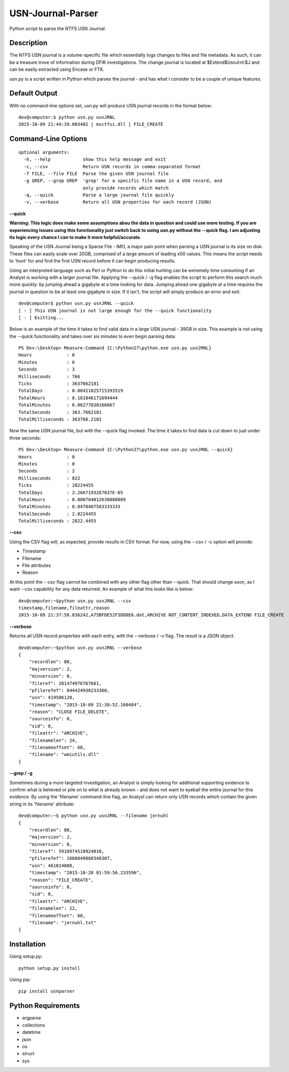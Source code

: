 USN-Journal-Parser
====================
Python script to parse the NTFS USN Journal

Description
-------------
The NTFS USN journal is a volume-specific file which essentially logs changes to files and file metadata. As such, it can be a treasure trove of information during DFIR investigations. The change journal is located at $Extend\$UsnJrnl:$J and can be easily extracted using Encase or FTK.

usn.py is a script written in Python which parses the journal - and has what I consider to be a couple of unique features.

Default Output
----------------
With no command-line options set, usn.py will produce USN journal records in the format below:

::

    dev@computer:$ python usn.py usnJRNL
    2015-10-09 21:44:39.003402 | msctfui.dll | FILE_CREATE

Command-Line Options
-----------------------

::

    optional arguments:
      -h, --help            show this help message and exit
      -c, --csv             Return USN records in comma-separated format
      -f FILE, --file FILE  Parse the given USN journal file
      -g GREP, --grep GREP  'grep' for a specific file name in a USN record, and
                            only provide records which match
      -q, --quick           Parse a large journal file quickly
      -v, --verbose         Return all USN properties for each record (JSON)

**--quick**

**Warning: This logic does make some assumptions abou the data in question and could use more testing. If you are experiencing issues using this functionality just switch back to using usn.py without the --quick flag. I am adjusting its logic every chance I can to make it more helpful/accurate.**

Speaking of the USN Journal being a Sparse File - IMO, a major pain point when parsing a USN journal is its size on disk. These files can easily scale over 20GB, comprised of a large amount of leading \x00 values. This means the script needs to 'hunt' for and find the first USN record before it can begin producing results.

Using an interpreted language such as Perl or Python to do this initial hunting can be extremely time consuming if an Analyst is working with a larger journal file. Applying the --quick / -q flag enables the script to perform this search much more quickly: by jumping ahead a gigabyte at a time looking for data. Jumping ahead one gigabyte at a time requires the journal in question to be at least one gigabyte in size. If it isn't, the script will simply produce an error and exit:

::

    dev@computer$ python usn.py usnJRNL --quick
    [ - ] This USN journal is not large enough for the --quick functionality
    [ - ] Exitting...

Below is an example of the time it takes to find valid data in a large USN journal - 39GB in size. This example is not using the --quick functionality and takes over six minutes to even begin parsing data:

::

    PS Dev:\Desktop> Measure-Command {C:\Python27\python.exe usn.py usnJRNL}
    Hours             : 0
    Minutes           : 6
    Seconds           : 3
    Milliseconds      : 766
    Ticks             : 3637662181
    TotalDays         : 0.00421025715393519
    TotalHours        : 0.101046171694444
    TotalMinutes      : 6.06277030166667
    TotalSeconds      : 363.7662181
    TotalMilliseconds : 363766.2181

Now the same USN journal file, but with the --quick flag invoked. The time it takes to find data is cut down to just under three seconds:

::

    PS Dev:\Desktop> Measure-Command {C:\Python27\python.exe usn.py usnJRNL --quick}
    Hours             : 0
    Minutes           : 0
    Seconds           : 2
    Milliseconds      : 822
    Ticks             : 28224455
    TotalDays         : 3.2667193287037E-05
    TotalHours        : 0.000784012638888889
    TotalMinutes      : 0.0470407583333333
    TotalSeconds      : 2.8224455
    TotalMilliseconds : 2822.4455

**--csv**

Using the CSV flag will, as expected, provide results in CSV format. For now, using the --csv / -c option will provide:

* Timestamp
* Filename
* File attributes
* Reason

At this point the --csv flag cannot be combined with any other flag other than --quick. That should change soon, as I want --csv capability for any data returned. An example of what this looks like is below:

::

    dev@computer:~$python usn.py usnJRNL --csv
    timestamp,filename,fileattr,reason
    2015-10-09 21:37:58.836242,A75BFDE52F3DD8E6.dat,ARCHIVE NOT_CONTENT_INDEXED,DATA_EXTEND FILE_CREATE

**--verbose**

Returns all USN record properties with each entry, with the --verbose / -v flag. The result is a JSON object.

::

    dev@computer:~$python usn.py usnJRNL --verbose
    {
        "recordlen": 88, 
        "majversion": 2, 
        "minversion": 0, 
        "fileref": 281474976767661, 
        "pfilerefef": 844424930233360, 
        "usn": 419506120, 
        "timestamp": "2015-10-09 21:38:52.160484", 
        "reason": "CLOSE FILE_DELETE", 
        "sourceinfo": 0, 
        "sid": 0, 
        "fileattr": "ARCHIVE", 
        "filenamelen": 24, 
        "filenameoffset": 60, 
        "filename": "wmiutils.dll"
    }

**--grep / -g**

Sometimes during a more targeted investigation, an Analyst is simply looking for additional supporting evidence to confirm what is believed or pile on to what is already known - and does not want to eyeball the entire journal for this evidence. By using the 'filename' command-line flag, an Analyst can return only USN records which contain the given string in its 'filename' attribute:

::

    dev@computer:~$ python usn.py usnJRNL --filename jernuhl
    {
        "recordlen": 88, 
        "majversion": 2, 
        "minversion": 0, 
        "fileref": 5910974510924810, 
        "pfilerefef": 1688849860348307, 
        "usn": 461014088, 
        "timestamp": "2015-10-28 01:59:56.233596", 
        "reason": "FILE_CREATE", 
        "sourceinfo": 0, 
        "sid": 0, 
        "fileattr": "ARCHIVE", 
        "filenamelen": 22, 
        "filenameoffset": 60, 
        "filename": "jernuhl.txt"
    }

Installation
--------------
Using setup.py:

::
    
    python setup.py install
    
Using pip:

::
    
    pip install usnparser

Python Requirements
---------------------

* argparse
* collections
* datetime
* json
* os
* struct
* sys
